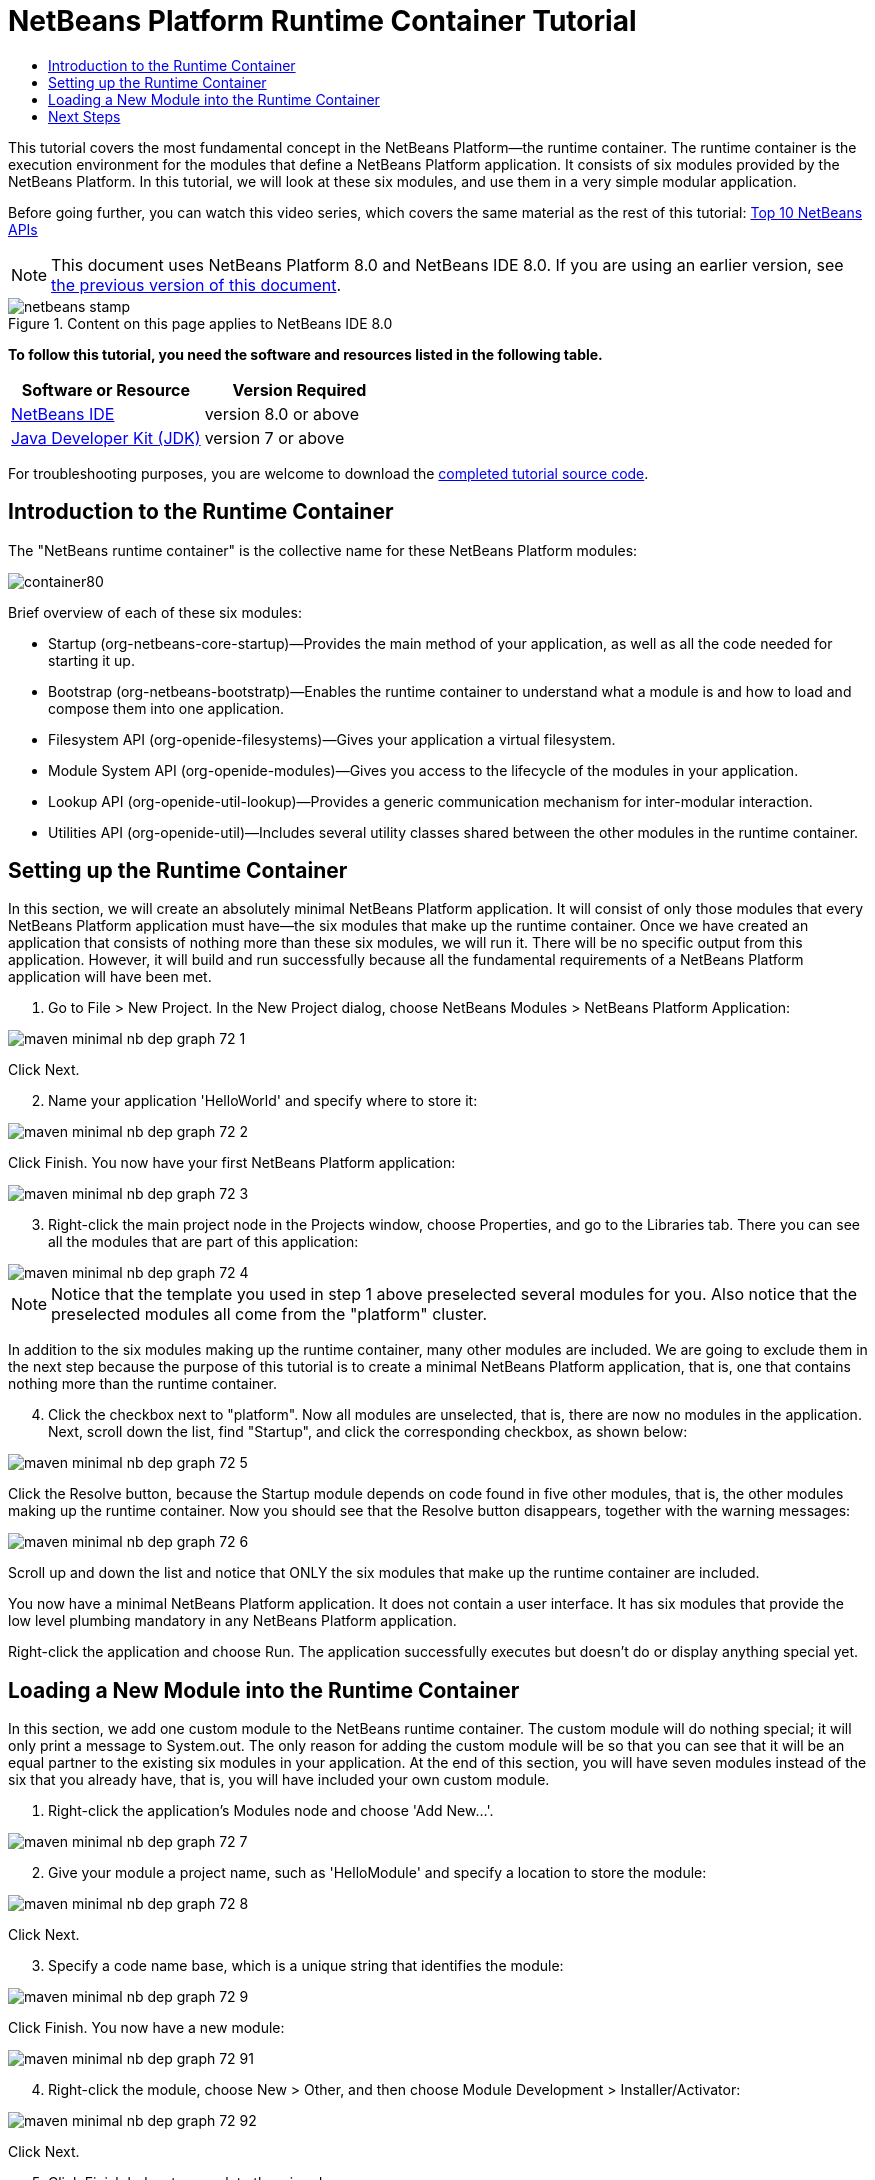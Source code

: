 // 
//     Licensed to the Apache Software Foundation (ASF) under one
//     or more contributor license agreements.  See the NOTICE file
//     distributed with this work for additional information
//     regarding copyright ownership.  The ASF licenses this file
//     to you under the Apache License, Version 2.0 (the
//     "License"); you may not use this file except in compliance
//     with the License.  You may obtain a copy of the License at
// 
//       http://www.apache.org/licenses/LICENSE-2.0
// 
//     Unless required by applicable law or agreed to in writing,
//     software distributed under the License is distributed on an
//     "AS IS" BASIS, WITHOUT WARRANTIES OR CONDITIONS OF ANY
//     KIND, either express or implied.  See the License for the
//     specific language governing permissions and limitations
//     under the License.
//

= NetBeans Platform Runtime Container Tutorial
:jbake-type: platform-tutorial
:jbake-tags: tutorials 
:jbake-status: published
:syntax: true
:source-highlighter: pygments
:toc: left
:toc-title:
:icons: font
:experimental:
:description: NetBeans Platform Runtime Container Tutorial - Apache NetBeans
:keywords: Apache NetBeans Platform, Platform Tutorials, NetBeans Platform Runtime Container Tutorial

This tutorial covers the most fundamental concept in the NetBeans Platform—the runtime container. The runtime container is the execution environment for the modules that define a NetBeans Platform application. It consists of six modules provided by the NetBeans Platform. In this tutorial, we will look at these six modules, and use them in a very simple modular application.

Before going further, you can watch this video series, which covers the same material as the rest of this tutorial:  link:nbm-10-top-apis.html[Top 10 NetBeans APIs]

NOTE: This document uses NetBeans Platform 8.0 and NetBeans IDE 8.0. If you are using an earlier version, see  link:74/nbm-runtime-container.html[the previous version of this document].



image::images/netbeans-stamp.png[title="Content on this page applies to NetBeans IDE 8.0"]


*To follow this tutorial, you need the software and resources listed in the following table.*

|===
|Software or Resource |Version Required 

| link:https://netbeans.apache.org/download/index.html[NetBeans IDE] |version 8.0 or above 

| link:https://www.oracle.com/technetwork/java/javase/downloads/index.html[Java Developer Kit (JDK)] |version 7 or above 
|===

For troubleshooting purposes, you are welcome to download the  link:http://web.archive.org/web/20170409072842/http://java.net/projects/nb-api-samples/show/versions/8.0/tutorials/container[completed tutorial source code].


== Introduction to the Runtime Container

The "NetBeans runtime container" is the collective name for these NetBeans Platform modules:


image::images/container80.png[]

Brief overview of each of these six modules:

* Startup (org-netbeans-core-startup)—Provides the main method of your application, as well as all the code needed for starting it up.
* Bootstrap (org-netbeans-bootstratp)—Enables the runtime container to understand what a module is and how to load and compose them into one application.
* Filesystem API (org-openide-filesystems)—Gives your application a virtual filesystem.
* Module System API (org-openide-modules)—Gives you access to the lifecycle of the modules in your application.
* Lookup API (org-openide-util-lookup)—Provides a generic communication mechanism for inter-modular interaction.
* Utilities API (org-openide-util)—Includes several utility classes shared between the other modules in the runtime container.


== Setting up the Runtime Container

In this section, we will create an absolutely minimal NetBeans Platform application. It will consist of only those modules that every NetBeans Platform application must have—the six modules that make up the runtime container. Once we have created an application that consists of nothing more than these six modules, we will run it. There will be no specific output from this application. However, it will build and run successfully because all the fundamental requirements of a NetBeans Platform application will have been met.


[start=1]
1. Go to File > New Project. In the New Project dialog, choose NetBeans Modules > NetBeans Platform Application:


image::images/maven-minimal-nb-dep-graph-72-1.png[]

Click Next.


[start=2]
1. Name your application 'HelloWorld' and specify where to store it:


image::images/maven-minimal-nb-dep-graph-72-2.png[]

Click Finish. You now have your first NetBeans Platform application:


image::images/maven-minimal-nb-dep-graph-72-3.png[]


[start=3]
1. Right-click the main project node in the Projects window, choose Properties, and go to the Libraries tab. There you can see all the modules that are part of this application:


image::images/maven-minimal-nb-dep-graph-72-4.png[]

NOTE:  Notice that the template you used in step 1 above preselected several modules for you. Also notice that the preselected modules all come from the "platform" cluster.

In addition to the six modules making up the runtime container, many other modules are included. We are going to exclude them in the next step because the purpose of this tutorial is to create a minimal NetBeans Platform application, that is, one that contains nothing more than the runtime container.


[start=4]
1. Click the checkbox next to "platform". Now all modules are unselected, that is, there are now no modules in the application. Next, scroll down the list, find "Startup", and click the corresponding checkbox, as shown below: 


image::images/maven-minimal-nb-dep-graph-72-5.png[]

Click the Resolve button, because the Startup module depends on code found in five other modules, that is, the other modules making up the runtime container. Now you should see that the Resolve button disappears, together with the warning messages:


image::images/maven-minimal-nb-dep-graph-72-6.png[]

Scroll up and down the list and notice that ONLY the six modules that make up the runtime container are included.

You now have a minimal NetBeans Platform application. It does not contain a user interface. It has six modules that provide the low level plumbing mandatory in any NetBeans Platform application.

Right-click the application and choose Run. The application successfully executes but doesn't do or display anything special yet.


== Loading a New Module into the Runtime Container

In this section, we add one custom module to the NetBeans runtime container. The custom module will do nothing special; it will only print a message to System.out. The only reason for adding the custom module will be so that you can see that it will be an equal partner to the existing six modules in your application. At the end of this section, you will have seven modules instead of the six that you already have, that is, you will have included your own custom module.


[start=1]
1. Right-click the application's Modules node and choose 'Add New...'.


image::images/maven-minimal-nb-dep-graph-72-7.png[]


[start=2]
1. Give your module a project name, such as 'HelloModule' and specify a location to store the module:


image::images/maven-minimal-nb-dep-graph-72-8.png[]

Click Next.


[start=3]
1. Specify a code name base, which is a unique string that identifies the module: 


image::images/maven-minimal-nb-dep-graph-72-9.png[]

Click Finish. You now have a new module:


image::images/maven-minimal-nb-dep-graph-72-91.png[]


[start=4]
1. Right-click the module, choose New > Other, and then choose Module Development > Installer/Activator: 


image::images/maven-minimal-nb-dep-graph-72-92.png[]

Click Next.


[start=5]
1. Click Finish below to complete the wizard: 


image::images/maven-minimal-nb-dep-graph-72-93.png[]

You now have a new class that extends the NetBeans ModuleInstall class, which is from the Module System API.


[start=6]
1. Add a new 'System.out.println' message in the 'restored' method of the Installer class, as shown in the highlighted line below:

[source,java]
----

package org.mycompany.hello;

import org.openide.modules.ModuleInstall;

public class Installer extends ModuleInstall {

    @Override
    public void restored() {
        *System.out.println("hello world!");*
    }
    
}
----


[start=7]
1. Run the application again and notice the 'Hello World' message in the application's output, in the Output window, which can be opened from the Window menu. The end of the stack trace, which includes the 'hello world' message, should be something like this:

[source,java]
----

org.mycompany.hello.netbeans:
Generating Auto Update information for org.mycompany.hello
run:
run.run:
hello world!
-------------------------------------------------------------------------------
>Log Session: Friday, June 27, 2014 5:05:32 PM CEST
>System Info: 
  Product Version         = HelloWorld-Ant nbms-and-javadoc-1540-on-20140411
  Operating System        = Linux version 3.11.0-23-generic running on i386
  Java; VM; Vendor        = 1.8.0; Java HotSpot(TM) Server VM 25.0-b70; Oracle Corporation
  Runtime                 = Java(TM) SE Runtime Environment 1.8.0-b132
  Java Home               = /home/geertjan/jdk1.8.0/jre
  System Locale; Encoding = en_US (helloworld_ant); UTF-8
  Home Directory          = /home/geertjan
  Current Directory       = /home/geertjan/NetBeansProjects/api-samples/versions/8.0/tutorials/container/HelloWorld-Ant
  User Directory          = /home/geertjan/NetBeansProjects/api-samples/versions/8.0/tutorials/container/HelloWorld-Ant/build/testuserdir
  Cache Directory         = /home/geertjan/NetBeansProjects/api-samples/versions/8.0/tutorials/container/HelloWorld-Ant/build/testuserdir/var/cache
  Installation            = /home/geertjan/NetBeansProjects/api-samples/versions/8.0/tutorials/container/HelloWorld-Ant/build/cluster
                            /home/geertjan/netbeans-8.0/platform
                            /home/geertjan/netbeans-8.0/platform
  Boot &amp; Ext. Classpath   = /home/geertjan/jdk1.8.0/jre/lib/resources.jar:/home/geertjan/jdk1.8.0/jre/lib/rt.jar:/home/geertjan/jdk1.8.0/jre/lib/sunrsasign.jar:/home/geertjan/jdk1.8.0/jre/lib/jsse.jar:/home/geertjan/jdk1.8.0/jre/lib/jce.jar:/home/geertjan/jdk1.8.0/jre/lib/charsets.jar:/home/geertjan/jdk1.8.0/jre/lib/jfr.jar:/home/geertjan/jdk1.8.0/jre/classes:/home/geertjan/jdk1.8.0/jre/lib/ext/nashorn.jar:/home/geertjan/jdk1.8.0/jre/lib/ext/dnsns.jar:/home/geertjan/jdk1.8.0/jre/lib/ext/sunec.jar:/home/geertjan/jdk1.8.0/jre/lib/ext/localedata.jar:/home/geertjan/jdk1.8.0/jre/lib/ext/sunjce_provider.jar:/home/geertjan/jdk1.8.0/jre/lib/ext/jfxrt.jar:/home/geertjan/jdk1.8.0/jre/lib/ext/sunpkcs11.jar:/home/geertjan/jdk1.8.0/jre/lib/ext/zipfs.jar:/home/geertjan/jdk1.8.0/jre/lib/ext/cldrdata.jar:/usr/java/packages/lib/ext/jpcap.jar
  Application Classpath   = /home/geertjan/netbeans-8.0/platform/lib/boot.jar:/home/geertjan/netbeans-8.0/platform/lib/org-openide-modules.jar:/home/geertjan/netbeans-8.0/platform/lib/org-openide-util-lookup.jar:/home/geertjan/netbeans-8.0/platform/lib/org-openide-util.jar:/home/geertjan/netbeans-8.0/platform/lib/locale/boot_ja.jar:/home/geertjan/netbeans-8.0/platform/lib/locale/boot_pt_BR.jar:/home/geertjan/netbeans-8.0/platform/lib/locale/boot_ru.jar:/home/geertjan/netbeans-8.0/platform/lib/locale/boot_zh_CN.jar:/home/geertjan/netbeans-8.0/platform/lib/locale/org-openide-modules_ja.jar:/home/geertjan/netbeans-8.0/platform/lib/locale/org-openide-modules_pt_BR.jar:/home/geertjan/netbeans-8.0/platform/lib/locale/org-openide-modules_ru.jar:/home/geertjan/netbeans-8.0/platform/lib/locale/org-openide-modules_zh_CN.jar:/home/geertjan/netbeans-8.0/platform/lib/locale/org-openide-util-lookup_ja.jar:/home/geertjan/netbeans-8.0/platform/lib/locale/org-openide-util-lookup_pt_BR.jar:/home/geertjan/netbeans-8.0/platform/lib/locale/org-openide-util-lookup_ru.jar:/home/geertjan/netbeans-8.0/platform/lib/locale/org-openide-util-lookup_zh_CN.jar:/home/geertjan/netbeans-8.0/platform/lib/locale/org-openide-util_ja.jar:/home/geertjan/netbeans-8.0/platform/lib/locale/org-openide-util_pt_BR.jar:/home/geertjan/netbeans-8.0/platform/lib/locale/org-openide-util_ru.jar:/home/geertjan/netbeans-8.0/platform/lib/locale/org-openide-util_zh_CN.jar:/home/geertjan/jdk1.8.0/lib/dt.jar:/home/geertjan/jdk1.8.0/lib/tools.jar
  Startup Classpath       = /home/geertjan/netbeans-8.0/platform/core/core.jar:/home/geertjan/netbeans-8.0/platform/core/org-openide-filesystems.jar:/home/geertjan/netbeans-8.0/platform/core/locale/core_ru.jar:/home/geertjan/netbeans-8.0/platform/core/locale/core_zh_CN.jar:/home/geertjan/netbeans-8.0/platform/core/locale/org-openide-filesystems_ru.jar:/home/geertjan/netbeans-8.0/platform/core/locale/org-openide-filesystems_ja.jar:/home/geertjan/netbeans-8.0/platform/core/locale/org-openide-filesystems_zh_CN.jar:/home/geertjan/netbeans-8.0/platform/core/locale/org-openide-filesystems_pt_BR.jar:/home/geertjan/netbeans-8.0/platform/core/locale/core_ja.jar:/home/geertjan/netbeans-8.0/platform/core/locale/core_pt_BR.jar:/home/geertjan/NetBeansProjects/api-samples/versions/8.0/tutorials/container/HelloWorld-Ant/build/cluster/core/locale/core_helloworld_ant.jar
-------------------------------------------------------------------------------
INFO [org.netbeans.core.startup.NbEvents]: Turning on modules:
	org.openide.util.lookup [8.24.1 201403101706]
	org.openide.util [8.37.1 201403101706]
	org.openide.modules [7.42.1 201403101706]
	org.openide.filesystems [8.10.1 201403101706]
	org.netbeans.bootstrap/1 [2.67.1 201403101706]
	org.netbeans.core.startup/1 [1.54 nbms-and-javadoc-1540-on-20140411]
	org.mycompany.hello [1.0 140627]
BUILD SUCCESSFUL (total time: 18 seconds)
----

In this tutorial, you have used the least amount of NetBeans Platform modules that any NetBeans Platform application requires, that is, the NetBeans runtime container, consisting of six modules. You added a custom module, that is, a module that you created yourself. The custom module printed a message into the Output window.

Notice that you did not need to create a main method because the NetBeans runtime container contains one already. The "module" concept was also predefined in the NetBeans runtime container. Other features of the NetBeans runtime container will be introduced as you take the next steps outlined below.

link:http://netbeans.apache.org/community/mailing-lists.html[Send Us Your Feedback]


== Next Steps

To continue your journey on the NetBeans Platform, see:

*  link:https://netbeans.org/features/platform/features.html[NetBeans Platform Features]
*  link:nbm-quick-start.html[NetBeans Platform Quick Start]
*  link:nbm-selection-1.html[NetBeans Selection Management Tutorial I—Using a TopComponent's Lookup]
*  link:nbm-10-top-apis.html[Top 10 NetBeans APIs]
